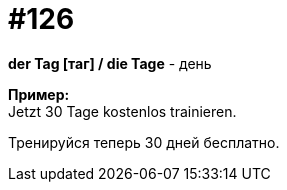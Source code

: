 :hardbreaks:
[#19_022]
= #126

*der Tag [таг] / die Tage* - день

*Пример:*
Jetzt 30 Tage kostenlos trainieren.

Тренируйся теперь 30 дней бесплатно.